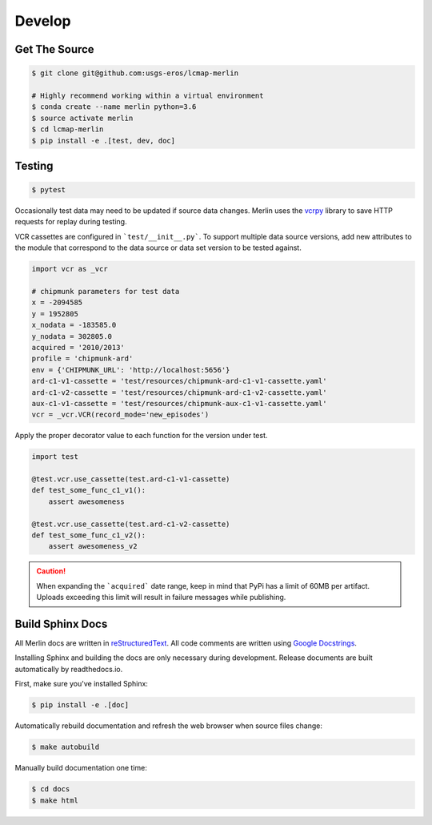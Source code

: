 Develop
=======

Get The Source
--------------
.. code-block:: bash

    $ git clone git@github.com:usgs-eros/lcmap-merlin

    # Highly recommend working within a virtual environment
    $ conda create --name merlin python=3.6
    $ source activate merlin
    $ cd lcmap-merlin
    $ pip install -e .[test, dev, doc]


Testing
-------

.. code-block:: bash

   $ pytest

Occasionally test data may need to be updated if source data changes.  Merlin uses the
vcrpy_ library to save HTTP requests for replay during testing.

.. _vcrpy: https://github.com/kevin1024/vcrpy

VCR cassettes are configured in ```test/__init__.py```.  To support multiple data source
versions, add new attributes to the module that correspond to the data source or data set version
to be tested against.

.. code-block:: python3

    import vcr as _vcr

    # chipmunk parameters for test data
    x = -2094585
    y = 1952805
    x_nodata = -183585.0
    y_nodata = 302805.0
    acquired = '2010/2013'
    profile = 'chipmunk-ard'
    env = {'CHIPMUNK_URL': 'http://localhost:5656'}
    ard-c1-v1-cassette = 'test/resources/chipmunk-ard-c1-v1-cassette.yaml'
    ard-c1-v2-cassette = 'test/resources/chipmunk-ard-c1-v2-cassette.yaml'
    aux-c1-v1-cassette = 'test/resources/chipmunk-aux-c1-v1-cassette.yaml'
    vcr = _vcr.VCR(record_mode='new_episodes')


Apply the proper decorator value to each function for the version under test.

.. code-block:: python3

    import test
    
    @test.vcr.use_cassette(test.ard-c1-v1-cassette)
    def test_some_func_c1_v1():
        assert awesomeness

    @test.vcr.use_cassette(test.ard-c1-v2-cassette)
    def test_some_func_c1_v2():
        assert awesomeness_v2


.. caution:: When expanding the ```acquired``` date range, keep in mind that PyPi has a limit of 60MB per artifact.  Uploads exceeding this limit will result in failure messages while publishing.


Build Sphinx Docs
-----------------
All Merlin docs are written in reStructuredText_.  All code comments are written using `Google Docstrings`_.

.. _Google Docstrings: https://sphinxcontrib-napoleon.readthedocs.io/en/latest/example_google.html

.. _reStructuredText: http://docutils.sourceforge.net/rst.html

Installing Sphinx and building the docs are only necessary during development.  Release documents are built automatically by readthedocs.io.

First, make sure you've installed Sphinx:

.. code-block:: bash

    $ pip install -e .[doc]

Automatically rebuild documentation and refresh the web browser when source files change:

.. code-block:: bash
                
    $ make autobuild

Manually build documentation one time:

.. code-block:: bash

    $ cd docs
    $ make html
